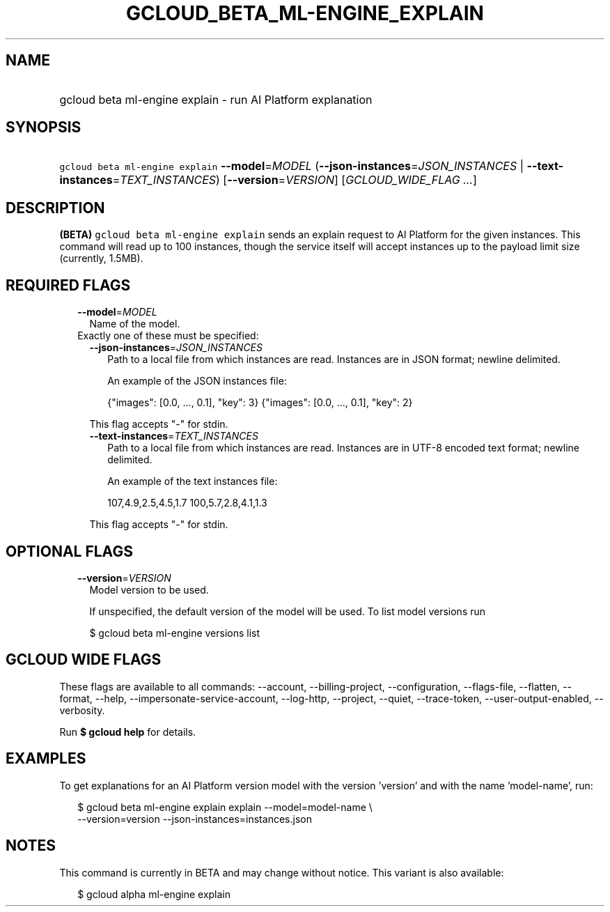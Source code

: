 
.TH "GCLOUD_BETA_ML\-ENGINE_EXPLAIN" 1



.SH "NAME"
.HP
gcloud beta ml\-engine explain \- run AI Platform explanation



.SH "SYNOPSIS"
.HP
\f5gcloud beta ml\-engine explain\fR \fB\-\-model\fR=\fIMODEL\fR (\fB\-\-json\-instances\fR=\fIJSON_INSTANCES\fR\ |\ \fB\-\-text\-instances\fR=\fITEXT_INSTANCES\fR) [\fB\-\-version\fR=\fIVERSION\fR] [\fIGCLOUD_WIDE_FLAG\ ...\fR]



.SH "DESCRIPTION"

\fB(BETA)\fR \f5gcloud beta ml\-engine explain\fR sends an explain request to AI
Platform for the given instances. This command will read up to 100 instances,
though the service itself will accept instances up to the payload limit size
(currently, 1.5MB).



.SH "REQUIRED FLAGS"

.RS 2m
.TP 2m
\fB\-\-model\fR=\fIMODEL\fR
Name of the model.

.TP 2m

Exactly one of these must be specified:

.RS 2m
.TP 2m
\fB\-\-json\-instances\fR=\fIJSON_INSTANCES\fR
Path to a local file from which instances are read. Instances are in JSON
format; newline delimited.

An example of the JSON instances file:

.RS 2m
{"images": [0.0, ..., 0.1], "key": 3}
{"images": [0.0, ..., 0.1], "key": 2}
...
.RE

This flag accepts "\-" for stdin.

.TP 2m
\fB\-\-text\-instances\fR=\fITEXT_INSTANCES\fR
Path to a local file from which instances are read. Instances are in UTF\-8
encoded text format; newline delimited.

An example of the text instances file:

.RS 2m
107,4.9,2.5,4.5,1.7
100,5.7,2.8,4.1,1.3
...
.RE

This flag accepts "\-" for stdin.


.RE
.RE
.sp

.SH "OPTIONAL FLAGS"

.RS 2m
.TP 2m
\fB\-\-version\fR=\fIVERSION\fR
Model version to be used.

If unspecified, the default version of the model will be used. To list model
versions run

.RS 2m
$ gcloud beta ml\-engine versions list
.RE


.RE
.sp

.SH "GCLOUD WIDE FLAGS"

These flags are available to all commands: \-\-account, \-\-billing\-project,
\-\-configuration, \-\-flags\-file, \-\-flatten, \-\-format, \-\-help,
\-\-impersonate\-service\-account, \-\-log\-http, \-\-project, \-\-quiet,
\-\-trace\-token, \-\-user\-output\-enabled, \-\-verbosity.

Run \fB$ gcloud help\fR for details.



.SH "EXAMPLES"

To get explanations for an AI Platform version model with the version 'version'
and with the name 'model\-name', run:

.RS 2m
$ gcloud beta ml\-engine explain explain \-\-model=model\-name \e
    \-\-version=version           \-\-json\-instances=instances.json
.RE



.SH "NOTES"

This command is currently in BETA and may change without notice. This variant is
also available:

.RS 2m
$ gcloud alpha ml\-engine explain
.RE

